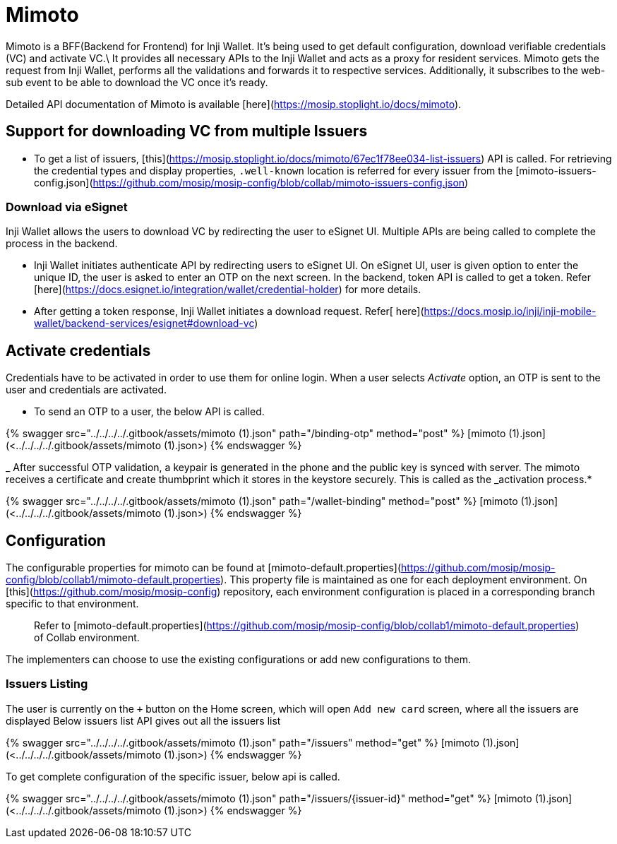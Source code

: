 = Mimoto

Mimoto is a BFF(Backend for Frontend) for Inji Wallet. It's being used to get default configuration, download verifiable credentials (VC) and activate VC.\
It provides all necessary APIs to the Inji Wallet and acts as a proxy for resident services. Mimoto gets the request from Inji Wallet, performs all the validations and forwards it to respective services. Additionally, it subscribes to the web-sub event to be able to download the VC once it's ready.

Detailed API documentation of Mimoto is available [here](https://mosip.stoplight.io/docs/mimoto).

== Support for downloading VC from multiple Issuers

* To get a list of issuers, [this](https://mosip.stoplight.io/docs/mimoto/67ec1f78ee034-list-issuers) API is called. For retrieving the credential types and display properties, `.well-known` location is referred for every issuer from the [mimoto-issuers-config.json](https://github.com/mosip/mosip-config/blob/collab/mimoto-issuers-config.json)

=== Download via eSignet

Inji Wallet allows the users to download VC by redirecting the user to eSignet UI. Multiple APIs are being called to complete the process in the backend.

* Inji Wallet initiates authenticate API by redirecting users to eSignet UI. On eSignet UI, user is given option to enter the unique ID, the user is asked to enter an OTP on the next screen. In the backend, token API is called to get a token. Refer [here](https://docs.esignet.io/integration/wallet/credential-holder) for more details.
* After getting a token response, Inji Wallet initiates a download request. Refer[ here](https://docs.mosip.io/inji/inji-mobile-wallet/backend-services/esignet#download-vc)

== Activate credentials

Credentials have to be activated in order to use them for online login. When a user selects _Activate_ option, an OTP is sent to the user and credentials are activated.

* To send an OTP to a user, the below API is called.

{% swagger src="../../../../.gitbook/assets/mimoto (1).json" path="/binding-otp" method="post" %}
[mimoto (1).json](<../../../../.gitbook/assets/mimoto (1).json>)
{% endswagger %}

_ After successful OTP validation, a keypair is generated in the phone and the public key is synced with server. The mimoto receives a certificate and create thumbprint which it stores in the keystore securely. This is called as the _activation process.*

{% swagger src="../../../../.gitbook/assets/mimoto (1).json" path="/wallet-binding" method="post" %}
[mimoto (1).json](<../../../../.gitbook/assets/mimoto (1).json>)
{% endswagger %}

== Configuration

The configurable properties for mimoto can be found at [mimoto-default.properties](https://github.com/mosip/mosip-config/blob/collab1/mimoto-default.properties). This property file is maintained as one for each deployment environment. On [this](https://github.com/mosip/mosip-config) repository, each environment configuration is placed in a corresponding branch specific to that environment.

____
Refer to [mimoto-default.properties](https://github.com/mosip/mosip-config/blob/collab1/mimoto-default.properties) of Collab environment.
____

The implementers can choose to use the existing configurations or add new configurations to them.

=== Issuers Listing

The user is currently on the `+` button on the Home screen, which will open `Add new card` screen, where all the issuers are displayed Below issuers list API gives out all the issuers list

{% swagger src="../../../../.gitbook/assets/mimoto (1).json" path="/issuers" method="get" %}
[mimoto (1).json](<../../../../.gitbook/assets/mimoto (1).json>)
{% endswagger %}

To get complete configuration of the specific issuer, below api is called.

{% swagger src="../../../../.gitbook/assets/mimoto (1).json" path="/issuers/{issuer-id}" method="get" %}
[mimoto (1).json](<../../../../.gitbook/assets/mimoto (1).json>)
{% endswagger %}
